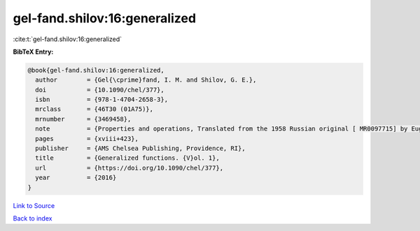 gel-fand.shilov:16:generalized
==============================

:cite:t:`gel-fand.shilov:16:generalized`

**BibTeX Entry:**

.. code-block:: bibtex

   @book{gel-fand.shilov:16:generalized,
     author        = {Gel{\cprime}fand, I. M. and Shilov, G. E.},
     doi           = {10.1090/chel/377},
     isbn          = {978-1-4704-2658-3},
     mrclass       = {46T30 (01A75)},
     mrnumber      = {3469458},
     note          = {Properties and operations, Translated from the 1958 Russian original [ MR0097715] by Eugene Saletan, Reprint of the 1964 English translation [ MR0166596]},
     pages         = {xviii+423},
     publisher     = {AMS Chelsea Publishing, Providence, RI},
     title         = {Generalized functions. {V}ol. 1},
     url           = {https://doi.org/10.1090/chel/377},
     year          = {2016}
   }

`Link to Source <https://doi.org/10.1090/chel/377},>`_


`Back to index <../By-Cite-Keys.html>`_
